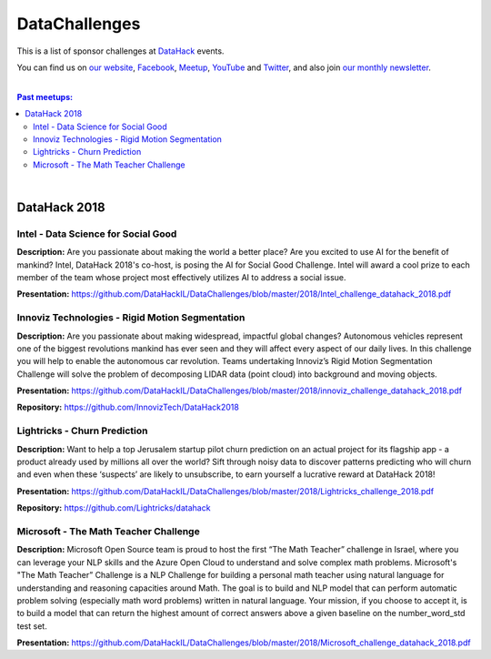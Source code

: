 DataChallenges
##############


This is a list of sponsor challenges at `DataHack <http://datahack-il.com/>`_ events.

You can find us on `our website <http://datahack-il.com/>`_, `Facebook <https://www.facebook.com/datahackil/>`_, `Meetup <https://www.meetup.com/DataHack/>`_, `YouTube <https://www.youtube.com/channel/UCdR7G8Yeh52LK1AvfFaEsqQ>`_ and `Twitter <https://twitter.com/DataHackIL/>`_, and also join `our monthly newsletter <https://mailchi.mp/2c67d69eb667/datahack-newsletter>`_. 

|

.. contents:: **Past meetups:**

.. section-numbering:

|

DataHack 2018
=============

Intel - Data Science for Social Good
------------------------------------

**Description:** Are you passionate about making the world a better place? Are you excited to use AI for the benefit of mankind? Intel, DataHack 2018's co-host, is posing the AI for Social Good Challenge. Intel will award a cool prize to each member of the team whose project most effectively utilizes AI to address a social issue.

**Presentation:** https://github.com/DataHackIL/DataChallenges/blob/master/2018/Intel_challenge_datahack_2018.pdf


Innoviz Technologies -  Rigid Motion Segmentation
-------------------------------------------------

**Description:** Are you passionate about making widespread, impactful global changes? Autonomous vehicles represent one of the biggest revolutions mankind has ever seen and they will affect every aspect of our daily lives. In this challenge you will help to enable the autonomous car revolution. Teams undertaking Innoviz’s Rigid Motion Segmentation Challenge will solve the problem of decomposing LIDAR data (point cloud) into background and moving objects.

**Presentation:**  https://github.com/DataHackIL/DataChallenges/blob/master/2018/innoviz_challenge_datahack_2018.pdf

**Repository:** https://github.com/InnovizTech/DataHack2018


Lightricks - Churn Prediction
-----------------------------

**Description:** Want to help a top Jerusalem startup pilot churn prediction on an actual project for its flagship app - a product already used by millions all over the world? Sift through noisy data to discover patterns predicting who will churn and even when these ‘suspects’ are likely to unsubscribe, to earn yourself a lucrative reward at DataHack 2018!

**Presentation:** https://github.com/DataHackIL/DataChallenges/blob/master/2018/Lightricks_challenge_2018.pdf

**Repository:** https://github.com/Lightricks/datahack


Microsoft - The Math Teacher Challenge
--------------------------------------

**Description:** Microsoft Open Source team is proud to host the first “The Math Teacher” challenge in Israel, where you can leverage your NLP skills and the Azure Open Cloud to understand and solve complex math problems.
Microsoft's "The Math Teacher” Challenge is a NLP Challenge for building a personal math teacher using natural language for understanding and reasoning capacities around Math.
The goal is to build and NLP model that can perform automatic problem solving (especially math word problems) written in natural language. 
Your mission, if you choose to accept it, is to build a model that can return the highest amount of correct answers above a given baseline on the number_word_std test set.

**Presentation:** https://github.com/DataHackIL/DataChallenges/blob/master/2018/Microsoft_challenge_datahack_2018.pdf
